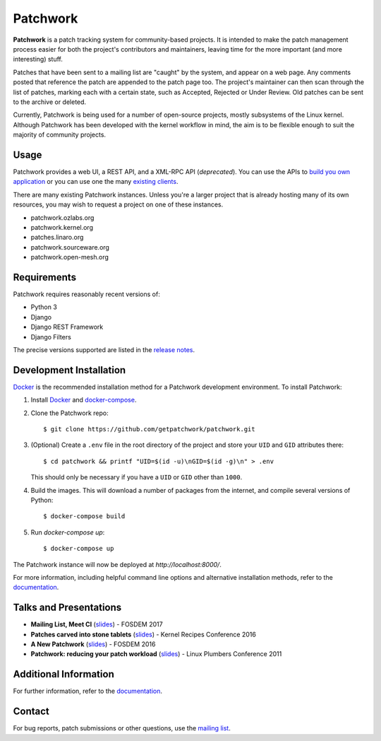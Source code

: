=========
Patchwork
=========

.. image:: https://pyup.io/repos/github/getpatchwork/patchwork/shield.svg
   :target: https://pyup.io/repos/github/getpatchwork/patchwork/
   :alt: Requirements Status

.. image:: https://codecov.io/gh/getpatchwork/patchwork/branch/main/graph/badge.svg
   :target: https://codecov.io/gh/getpatchwork/patchwork
   :alt: Codecov

.. image:: https://github.com/getpatchwork/patchwork/actions/workflows/ci.yaml/badge.svg
   :target: https://github.com/getpatchwork/patchwork/actions/workflows/ci.yaml
   :alt: Build Status

.. image:: https://readthedocs.org/projects/patchwork/badge/?version=latest
   :target: http://patchwork.readthedocs.io/en/latest/?badge=latest
   :alt: Documentation Status

.. image:: https://img.shields.io/discord/857116373653127208.svg?label=&logo=discord&logoColor=ffffff&color=7389D8&labelColor=6A7EC2
   :target: https://discord.gg/hGWjXVTAbB
   :alt: Discord

**Patchwork** is a patch tracking system for community-based projects. It is
intended to make the patch management process easier for both the project's
contributors and maintainers, leaving time for the more important (and more
interesting) stuff.

Patches that have been sent to a mailing list are "caught" by the system, and
appear on a web page. Any comments posted that reference the patch are appended
to the patch page too. The project's maintainer can then scan through the list
of patches, marking each with a certain state, such as Accepted, Rejected or
Under Review. Old patches can be sent to the archive or deleted.

Currently, Patchwork is being used for a number of open-source projects, mostly
subsystems of the Linux kernel. Although Patchwork has been developed with the
kernel workflow in mind, the aim is to be flexible enough to suit the majority
of community projects.

Usage
-----

Patchwork provides a web UI, a REST API, and a XML-RPC API (*deprecated*). You
can use the APIs to `build you own application`__ or you can use one the many
`existing clients`__.

There are many existing Patchwork instances. Unless you're a larger project
that is already hosting many of its own resources, you may wish to request a
project on one of these instances.

- patchwork.ozlabs.org
- patchwork.kernel.org
- patches.linaro.org
- patchwork.sourceware.org
- patchwork.open-mesh.org

__ https://patchwork.readthedocs.io/en/latest/development/api/
__ https://patchwork.readthedocs.io/en/latest/usage/clients/

Requirements
------------

Patchwork requires reasonably recent versions of:

- Python 3

- Django

- Django REST Framework

- Django Filters

The precise versions supported are listed in the `release notes`_.

Development Installation
------------------------

`Docker`_ is the recommended installation method for a Patchwork development
environment. To install Patchwork:

1. Install `Docker`_ and `docker-compose`_.

2. Clone the Patchwork repo::

       $ git clone https://github.com/getpatchwork/patchwork.git

3. (Optional) Create a ``.env`` file in the root directory of the project and
   store your ``UID`` and ``GID`` attributes there::

       $ cd patchwork && printf "UID=$(id -u)\nGID=$(id -g)\n" > .env

   This should only be necessary if you have a ``UID`` or ``GID`` other than
   ``1000``.

4. Build the images. This will download a number of packages from the internet,
   and compile several versions of Python::

       $ docker-compose build

5. Run `docker-compose up`::

       $ docker-compose up

The Patchwork instance will now be deployed at `http://localhost:8000/`.

For more information, including helpful command line options and alternative
installation methods, refer to the `documentation`_.

Talks and Presentations
-----------------------

* **Mailing List, Meet CI** (slides__) - FOSDEM 2017

* **Patches carved into stone tablets** (slides__) - Kernel Recipes Conference
  2016

* **A New Patchwork** (slides__) - FOSDEM 2016

* **Patchwork: reducing your patch workload** (slides__) - Linux Plumbers
  Conference 2011

__ https://speakerdeck.com/stephenfin/mailing-list-meet-ci
__ https://github.com/gregkh/presentation-stone-tools/blob/34a3963/stone-tools.pdf
__ https://speakerdeck.com/stephenfin/a-new-patchwork-bringing-ci-patch-tracking-and-more-to-the-mailing-list
__ https://www.linuxplumbersconf.org/2011/ocw/system/presentations/255/original/patchwork.pdf

Additional Information
----------------------

For further information, refer to the `documentation`_.

Contact
-------

For bug reports, patch submissions or other questions, use the `mailing list`_.

.. _release notes: https://patchwork.readthedocs.io/en/latest/releases/
.. _docker-compose: https://docs.docker.com/compose/install/
.. _Docker: https://docs.docker.com/engine/installation/linux/
.. _documentation: https://patchwork.readthedocs.io/
.. _mailing list: https://ozlabs.org/mailman/listinfo/patchwork
